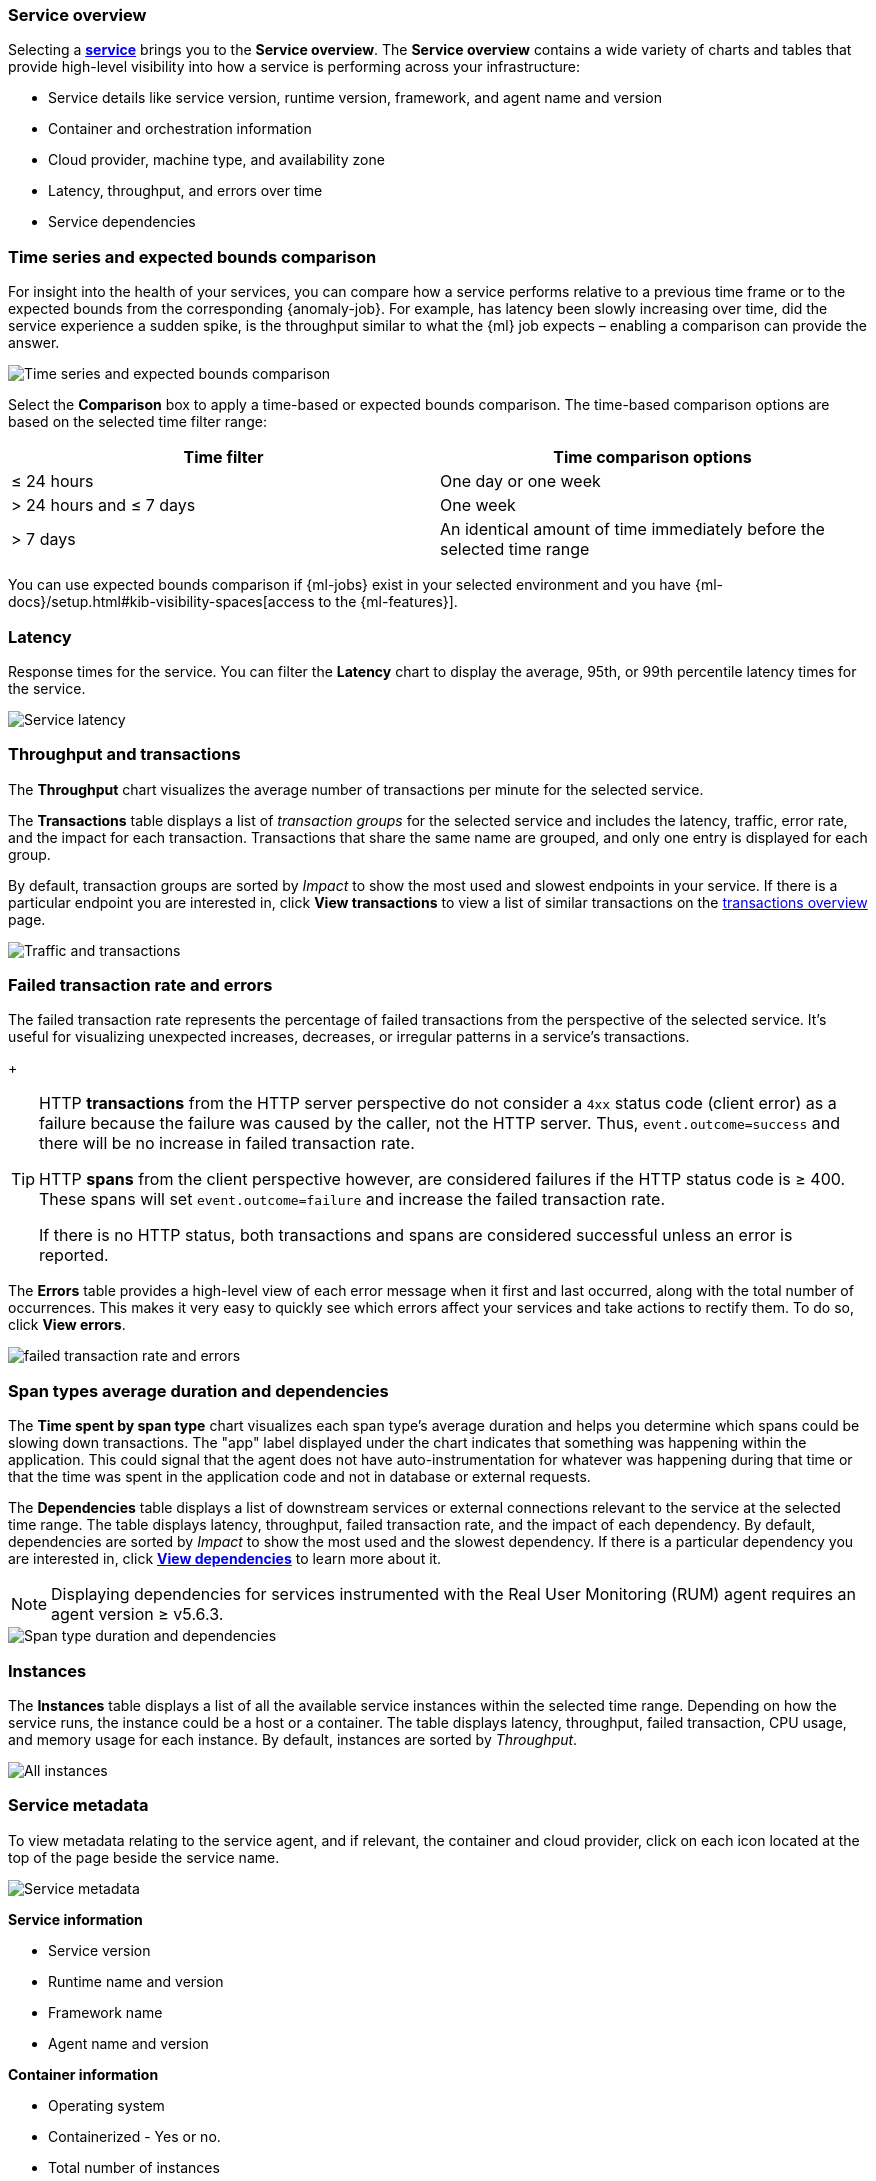 [role="xpack"]
[[service-overview]]
=== Service overview

Selecting a <<services,*service*>> brings you to the *Service overview*.
The *Service overview* contains a wide variety of charts and tables that provide
high-level visibility into how a service is performing across your infrastructure:

* Service details like service version, runtime version, framework, and agent name and version
* Container and orchestration information
* Cloud provider, machine type, and availability zone
* Latency, throughput, and errors over time
* Service dependencies

[discrete]
[[service-time-comparison]]
=== Time series and expected bounds comparison

For insight into the health of your services, you can compare how a service 
performs relative to a previous time frame or to the expected bounds from the 
corresponding {anomaly-job}. For example, has latency been slowly increasing 
over time, did the service experience a sudden spike, is the throughput similar 
to what the {ml} job expects – enabling a comparison can provide the answer.

[role="screenshot"]
image::apm/images/time-series-expected-bounds-comparison.png[Time series and expected bounds comparison]

Select the *Comparison* box to apply a time-based or expected bounds comparison.
The time-based comparison options are based on the selected time filter range:

[options="header"]
|====
|Time filter | Time comparison options

|≤ 24 hours
|One day or one week

|> 24 hours and ≤ 7 days
|One week

|> 7 days
|An identical amount of time immediately before the selected time range
|====

You can use expected bounds comparison if {ml-jobs} exist in your selected 
environment and you have 
{ml-docs}/setup.html#kib-visibility-spaces[access to the {ml-features}].

[discrete]
[[service-latency]]
=== Latency

Response times for the service. You can filter the *Latency* chart to display the average,
95th, or 99th percentile latency times for the service.

[role="screenshot"]
image::apm/images/latency.png[Service latency]

[discrete]
[[service-throughput-transactions]]
=== Throughput and transactions

The *Throughput* chart visualizes the average number of transactions per minute for the selected service.

The *Transactions* table displays a list of _transaction groups_ for the
selected service and includes the latency, traffic, error rate, and the impact for each transaction.
Transactions that share the same name are grouped, and only one entry is displayed for each group.

By default, transaction groups are sorted by _Impact_ to show the most used and slowest endpoints in your
service. If there is a particular endpoint you are interested in, click *View transactions* to view a
list of similar transactions on the <<transactions, transactions overview>> page.

[role="screenshot"]
image::apm/images/traffic-transactions.png[Traffic and transactions]

[discrete]
[[service-error-rates]]
=== Failed transaction rate and errors

The failed transaction rate represents the percentage of failed transactions from the perspective of the selected service.
It's useful for visualizing unexpected increases, decreases, or irregular patterns in a service's transactions.
+
[TIP]
====
HTTP **transactions** from the HTTP server perspective do not consider a `4xx` status code (client error) as a failure
because the failure was caused by the caller, not the HTTP server. Thus, `event.outcome=success` and there will be no increase in failed transaction rate.

HTTP **spans** from the client perspective however, are considered failures if the HTTP status code is ≥ 400.
These spans will set `event.outcome=failure` and increase the failed transaction rate.

If there is no HTTP status, both transactions and spans are considered successful unless an error is reported.
====

The *Errors* table provides a high-level view of each error message when it first and last occurred,
along with the total number of occurrences. This makes it very easy to quickly see which errors affect
your services and take actions to rectify them. To do so, click *View errors*.

[role="screenshot"]
image::apm/images/error-rate.png[failed transaction rate and errors]

[discrete]
[[service-span-duration]]
=== Span types average duration and dependencies

The *Time spent by span type* chart visualizes each span type's average duration and helps you determine
which spans could be slowing down transactions. The "app" label displayed under the
chart indicates that something was happening within the application. This could signal that the
agent does not have auto-instrumentation for whatever was happening during that time or that the time was spent in the
application code and not in database or external requests.

The *Dependencies* table displays a list of downstream services or external connections relevant
to the service at the selected time range. The table displays latency, throughput, failed transaction rate, and the impact of
each dependency. By default, dependencies are sorted by _Impact_ to show the most used and the slowest dependency.
If there is a particular dependency you are interested in, click *<<dependencies,View dependencies>>* to learn more about it.

NOTE: Displaying dependencies for services instrumented with the Real User Monitoring (RUM) agent
requires an agent version ≥ v5.6.3.

[role="screenshot"]
image::apm/images/spans-dependencies.png[Span type duration and dependencies]

[discrete]
[[service-instances]]
=== Instances

The *Instances* table displays a list of all the available service instances within the selected time range.
Depending on how the service runs, the instance could be a host or a container. The table displays latency, throughput,
failed transaction, CPU usage, and memory usage for each instance. By default, instances are sorted by _Throughput_.

[role="screenshot"]
image::apm/images/all-instances.png[All instances]

[discrete]
[[service-metadata]]
=== Service metadata

To view metadata relating to the service agent, and if relevant, the container and cloud provider,
click on each icon located at the top of the page beside the service name.

[role="screenshot"]
image::apm/images/metadata-icons.png[Service metadata]

*Service information*

* Service version
* Runtime name and version
* Framework name
* Agent name and version

*Container information*

* Operating system
* Containerized - Yes or no.
* Total number of instances
* Orchestration

*Cloud provider information*

* Cloud provider
* Availability zones
* Machine types
* Project ID

*Alerts*

* Recently fired alerts
